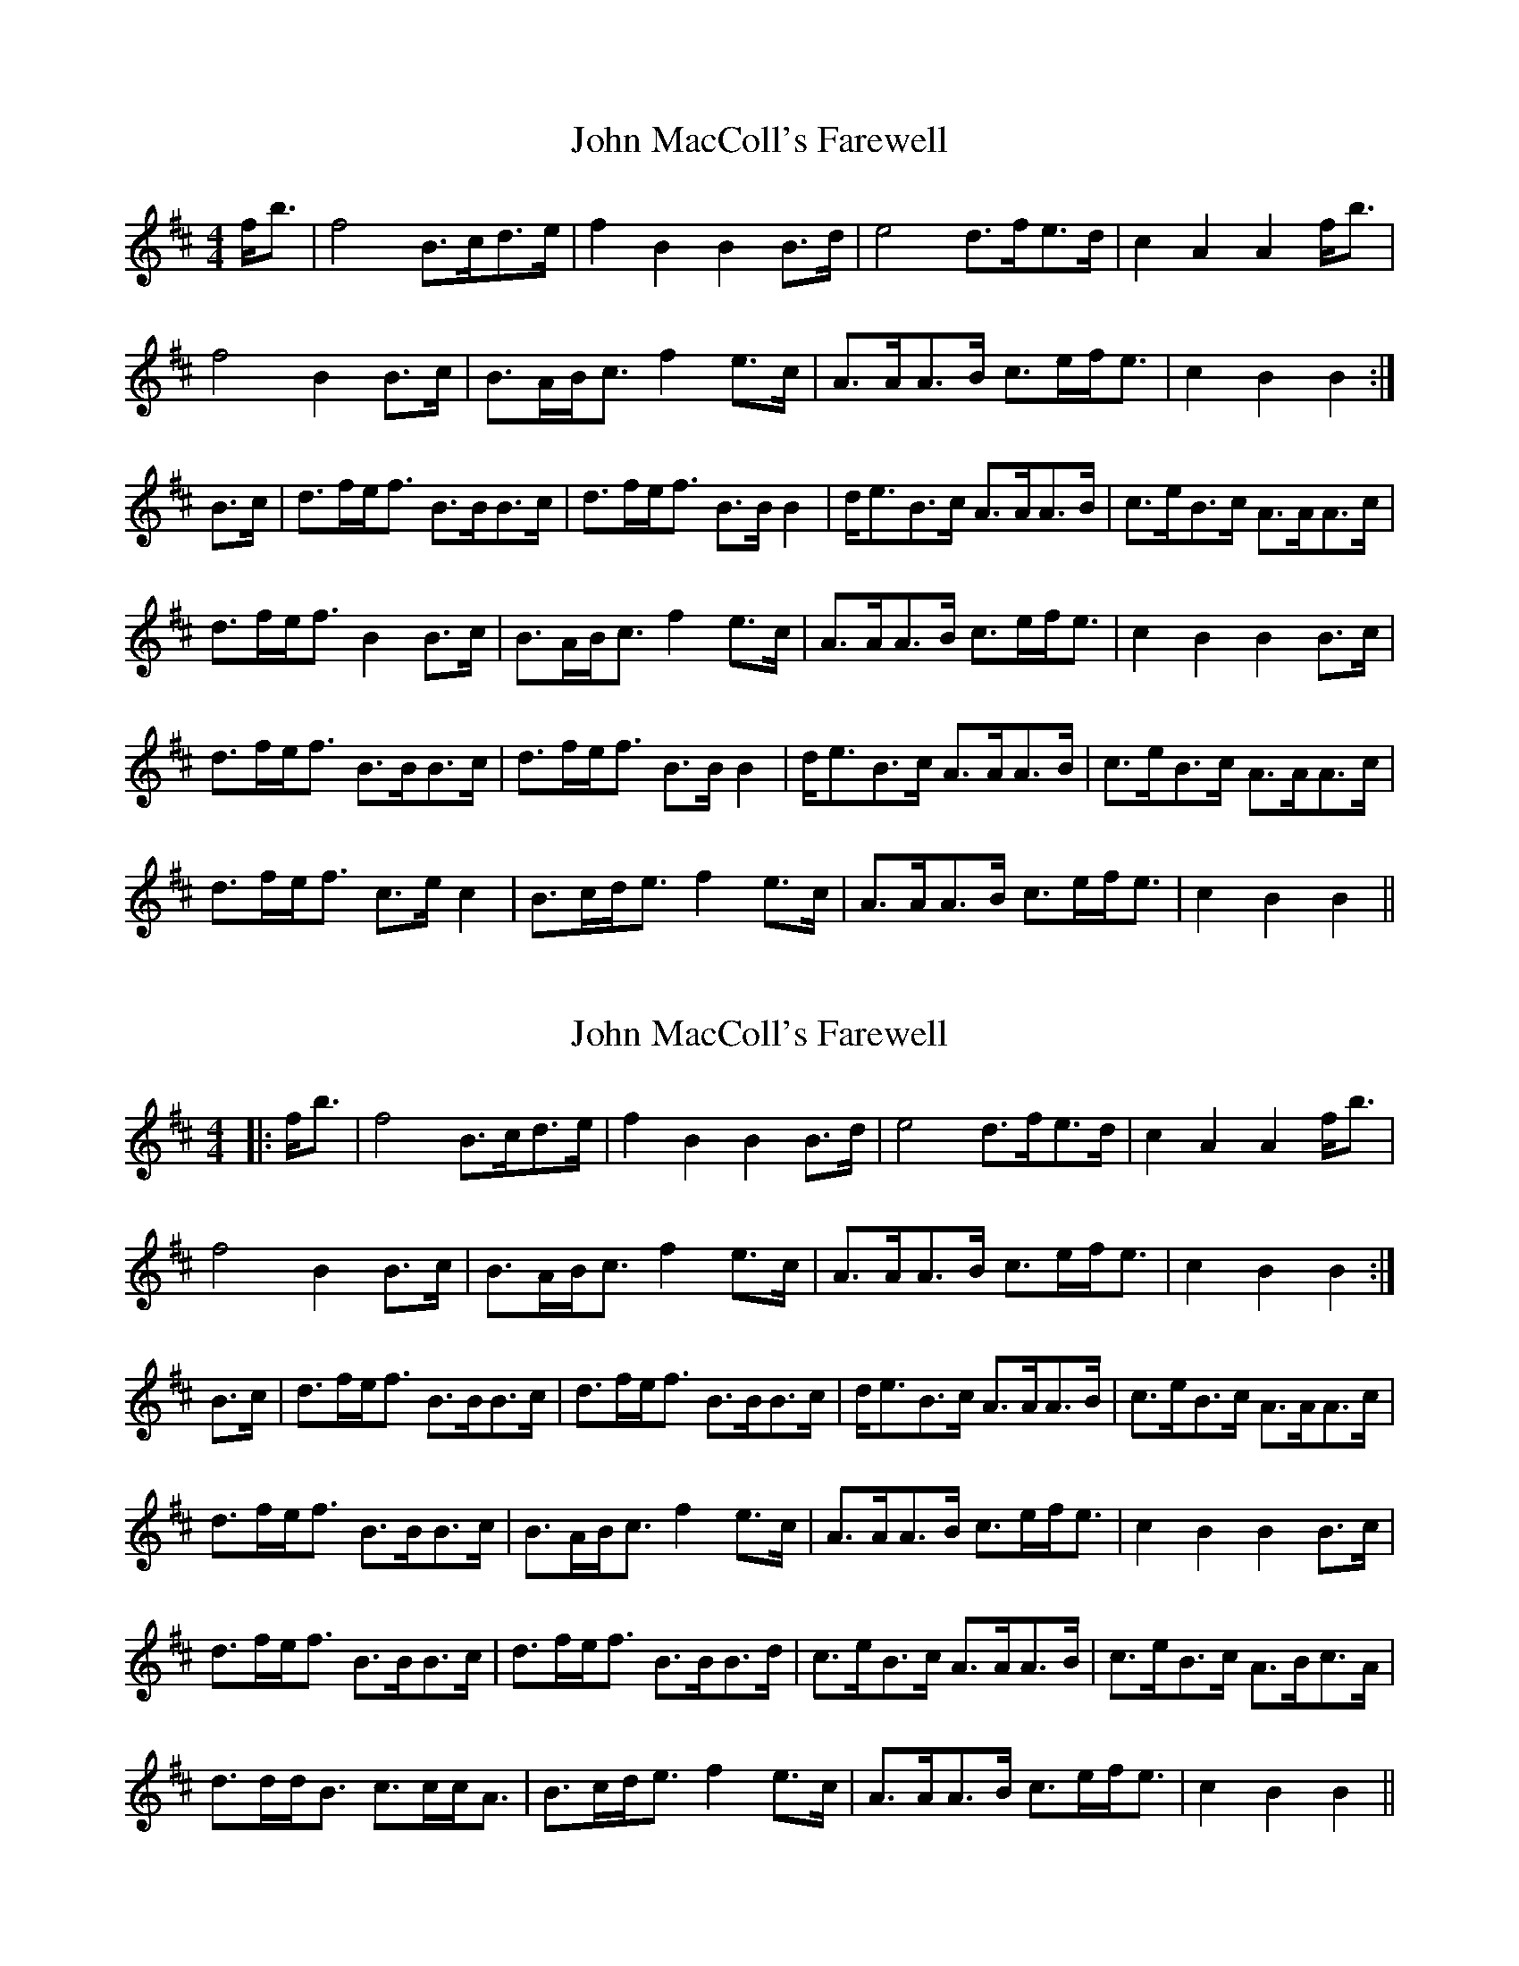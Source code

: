 X: 1
T: John MacColl's Farewell
Z: slainte
S: https://thesession.org/tunes/5204#setting5204
R: strathspey
M: 4/4
L: 1/8
K: Bmin
f<b|f4 B>cd>e|f2B2 B2B>d|e4 d>fe>d|c2A2 A2f<b|
f4 B2B>c|B>AB<c f2e>c|A>AA>B c>ef<e|c2B2 B2:|
B>c|d>fe<f B>BB>c|d>fe<f B>BB2|d<eB>c A>AA>B|c>eB>c A>AA>c|
d>fe<f B2B>c|B>AB<c f2e>c|A>AA>B c>ef<e|c2B2 B2B>c|
d>fe<f B>BB>c|d>fe<f B>BB2|d<eB>c A>AA>B|c>eB>c A>AA>c|
d>fe<f c>ec2|B>cd<e f2e>c|A>AA>B c>ef<e|c2B2 B2||
X: 2
T: John MacColl's Farewell
Z: JoJofidhlear
S: https://thesession.org/tunes/5204#setting27966
R: strathspey
M: 4/4
L: 1/8
K: Bmin
|:f<b|f4 B>cd>e|f2B2 B2B>d|e4 d>fe>d|c2A2 A2f<b|
f4 B2B>c|B>AB<c f2e>c|A>AA>B c>ef<e|c2B2 B2:|
B>c|d>fe<f B>BB>c|d>fe<f B>BB>c|d<eB>c A>AA>B|c>eB>c A>AA>c|
d>fe<f B>BB>c|B>AB<c f2e>c|A>AA>B c>ef<e|c2B2 B2B>c|
d>fe<f B>BB>c|d>fe<f B>BB>d|c>eB>c A>AA>B|c>eB>c A>Bc>A|
d>dd<B c>cc<A|B>cd<e f2e>c|A>AA>B c>ef<e|c2B2 B2||
